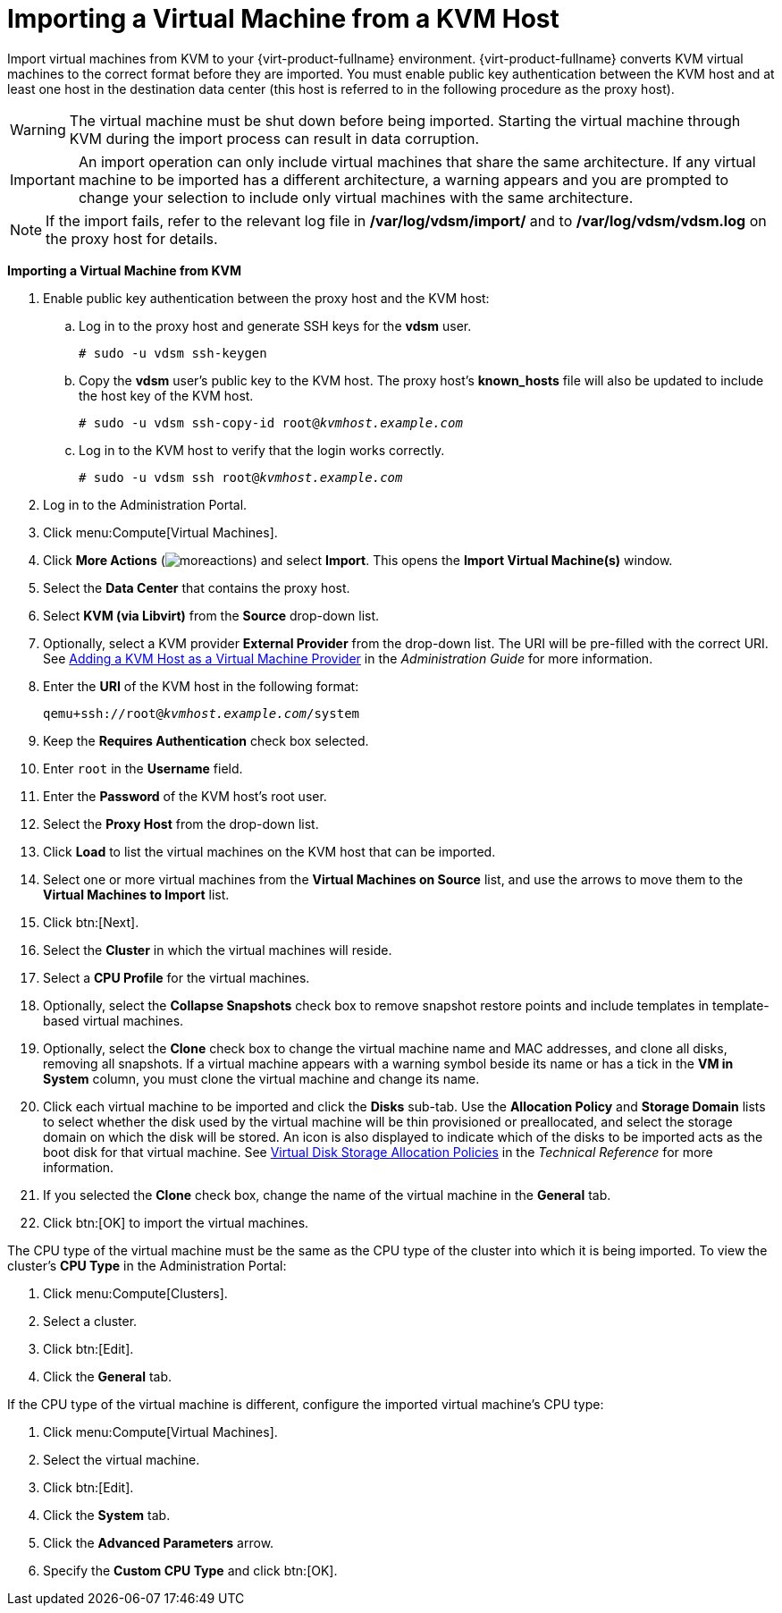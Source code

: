 :_content-type: PROCEDURE
[id="Importing_a_Virtual_Machine_from_KVM"]
= Importing a Virtual Machine from a KVM Host

Import virtual machines from KVM to your {virt-product-fullname} environment. {virt-product-fullname} converts KVM virtual machines to the correct format before they are imported. You must enable public key authentication between the KVM host and at least one host in the destination data center (this host is referred to in the following procedure as the proxy host).

[WARNING]
====
The virtual machine must be shut down before being imported. Starting the virtual machine through KVM during the import process can result in data corruption.
====

[IMPORTANT]
====
An import operation can only include virtual machines that share the same architecture. If any virtual machine to be imported has a different architecture, a warning appears and you are prompted to change your selection to include only virtual machines with the same architecture.
====

[NOTE]
====
If the import fails, refer to the relevant log file in */var/log/vdsm/import/* and to */var/log/vdsm/vdsm.log* on the proxy host for details.
====


*Importing a Virtual Machine from KVM*

. Enable public key authentication between the proxy host and the KVM host:
.. Log in to the proxy host and generate SSH keys for the *vdsm* user.
+
[source,terminal,subs="normal"]
----
# sudo -u vdsm ssh-keygen
----
+
.. Copy the *vdsm* user's public key to the KVM host. The proxy host's *known_hosts* file will also be updated to include the host key of the KVM host.
+
[source,terminal,subs="normal"]
----
# sudo -u vdsm ssh-copy-id root@_kvmhost.example.com_
----
+
.. Log in to the KVM host to verify that the login works correctly.
+
[source,terminal,subs="normal"]
----
# sudo -u vdsm ssh root@_kvmhost.example.com_
----
+
. Log in to the Administration Portal.
. Click menu:Compute[Virtual Machines].
. Click *More Actions* (image:common/images/moreactions.png[title="More Actions menu"]) and select *Import*. This opens the *Import Virtual Machine(s)* window.
. Select the *Data Center* that contains the proxy host.
. Select *KVM (via Libvirt)* from the *Source* drop-down list.
. Optionally, select a KVM provider *External Provider* from the drop-down list. The URI will be pre-filled with the correct URI. See link:{URL_virt_product_docs}{URL_format}administration_guide/index#Adding_KVM_as_an_External_Provider[Adding a KVM Host as a Virtual Machine Provider] in the _Administration Guide_ for more information.
. Enter the *URI* of the KVM host in the following format:
+
[source,terminal,subs="normal"]
----
qemu+ssh://root@_kvmhost.example.com_/system
----
+
. Keep the *Requires Authentication* check box selected.
. Enter `root` in the *Username* field.
. Enter the *Password* of the KVM host's root user.
. Select the *Proxy Host* from the drop-down list.
. Click *Load* to list the virtual machines on the KVM host that can be imported.
. Select one or more virtual machines from the *Virtual Machines on Source* list, and use the arrows to move them to the *Virtual Machines to Import* list.
. Click btn:[Next].
. Select the *Cluster* in which the virtual machines will reside.
. Select a *CPU Profile* for the virtual machines.
. Optionally, select the *Collapse Snapshots* check box to remove snapshot restore points and include templates in template-based virtual machines.
. Optionally, select the *Clone* check box to change the virtual machine name and MAC addresses, and clone all disks, removing all snapshots. If a virtual machine appears with a warning symbol beside its name or has a tick in the *VM in System* column, you must clone the virtual machine and change its name.
. Click each virtual machine to be imported and click the *Disks* sub-tab. Use the *Allocation Policy* and *Storage Domain* lists to select whether the disk used by the virtual machine will be thin provisioned or preallocated, and select the storage domain on which the disk will be stored. An icon is also displayed to indicate which of the disks to be imported acts as the boot disk for that virtual machine. See link:{URL_downstream_virt_product_docs}technical_reference/index#Preallocated_Storage[Virtual Disk Storage Allocation Policies] in the _Technical Reference_ for more information.
. If you selected the *Clone* check box, change the name of the virtual machine in the *General* tab.
. Click btn:[OK] to import the virtual machines.

The CPU type of the virtual machine must be the same as the CPU type of the cluster into which it is being imported. To view the cluster's *CPU Type* in the Administration Portal:

. Click menu:Compute[Clusters].
. Select a cluster.
. Click btn:[Edit].
. Click the *General* tab.

If the CPU type of the virtual machine is different, configure the imported virtual machine's CPU type:

. Click menu:Compute[Virtual Machines].
. Select the virtual machine.
. Click btn:[Edit].
. Click the *System* tab.
. Click the *Advanced Parameters* arrow.
. Specify the *Custom CPU Type* and click btn:[OK].
